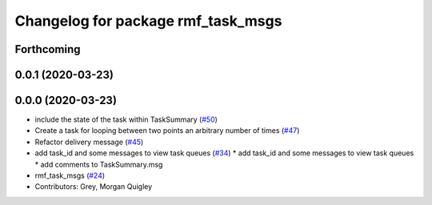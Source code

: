 ^^^^^^^^^^^^^^^^^^^^^^^^^^^^^^^^^^^
Changelog for package rmf_task_msgs
^^^^^^^^^^^^^^^^^^^^^^^^^^^^^^^^^^^

Forthcoming
-----------

0.0.1 (2020-03-23)
------------------

0.0.0 (2020-03-23)
------------------
* include the state of the task within TaskSummary (`#50 <https://github.com/marcoag/rmf_core/issues/50>`_)
* Create a task for looping between two points an arbitrary number of times (`#47 <https://github.com/marcoag/rmf_core/issues/47>`_)
* Refactor delivery message (`#45 <https://github.com/marcoag/rmf_core/issues/45>`_)
* add task_id and some messages to view task queues (`#34 <https://github.com/marcoag/rmf_core/issues/34>`_)
  * add task_id and some messages to view task queues
  * add comments to TaskSummary.msg
* rmf_task_msgs (`#24 <https://github.com/marcoag/rmf_core/issues/24>`_)
* Contributors: Grey, Morgan Quigley
